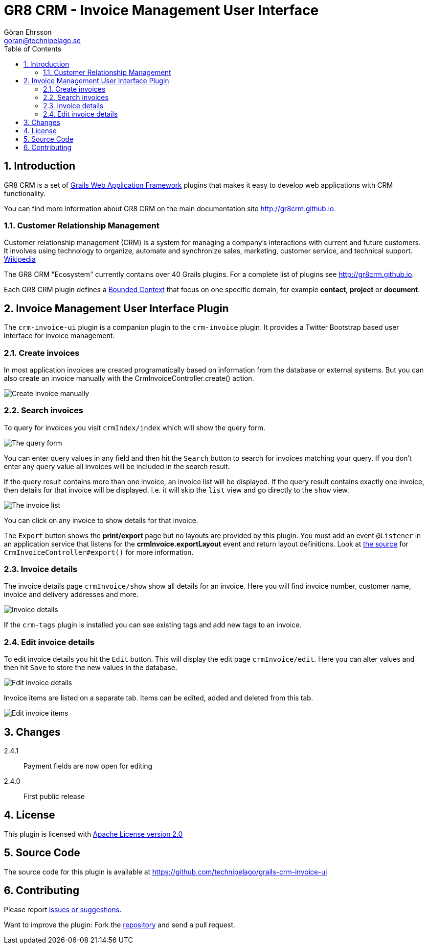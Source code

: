 = GR8 CRM - Invoice Management User Interface
Göran Ehrsson <goran@technipelago.se>
:description: Official documentation for the GR8 CRM Invoice Management User Interface Plugin
:keywords: groovy, grails, crm, gr8crm, documentation
:toc:
:numbered:
:icons: font
:imagesdir: ./images
:source-highlighter: prettify
:homepage: http://gr8crm.github.io
:gr8crm: GR8 CRM
:gr8source: https://github.com/technipelago/grails-crm-invoice-ui
:license: This plugin is licensed with http://www.apache.org/licenses/LICENSE-2.0.html[Apache License version 2.0]

== Introduction

{gr8crm} is a set of http://www.grails.org/[Grails Web Application Framework]
plugins that makes it easy to develop web applications with CRM functionality.

You can find more information about {gr8crm} on the main documentation site {homepage}.

=== Customer Relationship Management

Customer relationship management (CRM) is a system for managing a company’s interactions with current and future customers.
It involves using technology to organize, automate and synchronize sales, marketing, customer service, and technical support.
http://en.wikipedia.org/wiki/Customer_relationship_management[Wikipedia]

The {gr8crm} "Ecosystem" currently contains over 40 Grails plugins. For a complete list of plugins see {homepage}.

Each {gr8crm} plugin defines a http://martinfowler.com/bliki/BoundedContext.html[Bounded Context]
that focus on one specific domain, for example *contact*, *project* or *document*.

== Invoice Management User Interface Plugin

The `crm-invoice-ui` plugin is a companion plugin to the `crm-invoice` plugin.
It provides a Twitter Bootstrap based user interface for invoice management.

=== Create invoices

In most application invoices are created programatically based on information from the database or external systems.
But you can also create an invoice manually with the CrmInvoiceController.create() action.

image::invoice-create.png[Create invoice manually]

=== Search invoices

To query for invoices you visit `crmIndex/index` which will show the query form.

image::invoice-find.png[The query form]

You can enter query values in any field and then hit the `Search` button to search for invoices matching your query.
If you don't enter any query value all invoices will be included in the search result.

If the query result contains more than one invoice, an invoice list will be displayed. If the query result contains
exactly one invoice, then details for that invoice will be displayed.
I.e. it will skip the `list` view and go directly to the `show` view.

image::invoice-list.png[The invoice list]

You can click on any invoice to show details for that invoice.

The `Export` button shows the *print/export* page but no layouts are provided by this plugin.
You must add an event `@Listener` in an application service that listens for the *crmInvoice.exportLayout* event and return layout definitions.
Look at https://github.com/technipelago/grails-crm-invoice-ui/blob/master/grails-app/controllers/grails/plugins/crm/invoice/CrmInvoiceController.groovy#L202[the source^] for `CrmInvoiceController#export()` for more information.

=== Invoice details

The invoice details page `crmInvoice/show` show all details for an invoice.
Here you will find invoice number, customer name, invoice and delivery addresses and more.

image::invoice-show.png[Invoice details]

If the `crm-tags` plugin is installed you can see existing tags and add new tags to an invoice.

=== Edit invoice details

To edit invoice details you hit the `Edit` button. This will display the edit page `crmInvoice/edit`.
Here you can alter values and then hit `Save` to store the new values in the database.

image::invoice-edit-1.png[Edit invoice details]

Invoice items are listed on a separate tab. Items can be edited, added and deleted from this tab.

image::invoice-edit-2.png[Edit invoice items]

== Changes

2.4.1:: Payment fields are now open for editing
2.4.0:: First public release

== License

{license}

== Source Code

The source code for this plugin is available at {gr8source}

== Contributing

Please report {gr8source}/issues[issues or suggestions].

Want to improve the plugin: Fork the {gr8source}[repository] and send a pull request.
